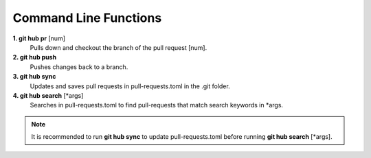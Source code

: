 Command Line Functions
======================
**1. git hub pr** [num]
	Pulls down and checkout the branch of the pull request [num].

**2. git hub push**
	Pushes changes back to a branch.

**3. git hub sync**
	Updates and saves pull requests in pull-requests.toml in the .git folder.

**4. git hub search** [*args]
	Searches in pull-requests.toml to find pull-requests that match search keywords in *args.


.. note:: It is recommended to run **git hub sync** to update pull-requests.toml before running **git hub search** [*args].
